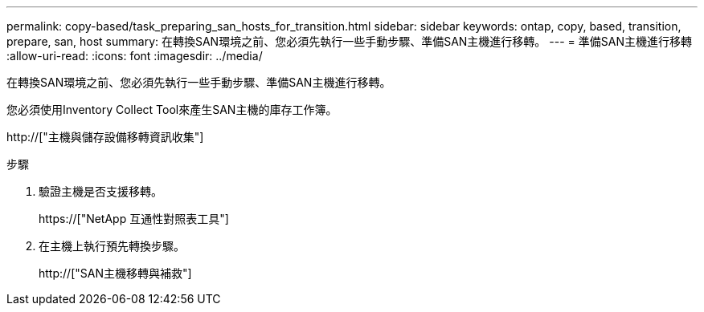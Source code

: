 ---
permalink: copy-based/task_preparing_san_hosts_for_transition.html 
sidebar: sidebar 
keywords: ontap, copy, based, transition, prepare, san, host 
summary: 在轉換SAN環境之前、您必須先執行一些手動步驟、準備SAN主機進行移轉。 
---
= 準備SAN主機進行移轉
:allow-uri-read: 
:icons: font
:imagesdir: ../media/


[role="lead"]
在轉換SAN環境之前、您必須先執行一些手動步驟、準備SAN主機進行移轉。

您必須使用Inventory Collect Tool來產生SAN主機的庫存工作簿。

http://["主機與儲存設備移轉資訊收集"]

.步驟
. 驗證主機是否支援移轉。
+
https://["NetApp 互通性對照表工具"]

. 在主機上執行預先轉換步驟。
+
http://["SAN主機移轉與補救"]



